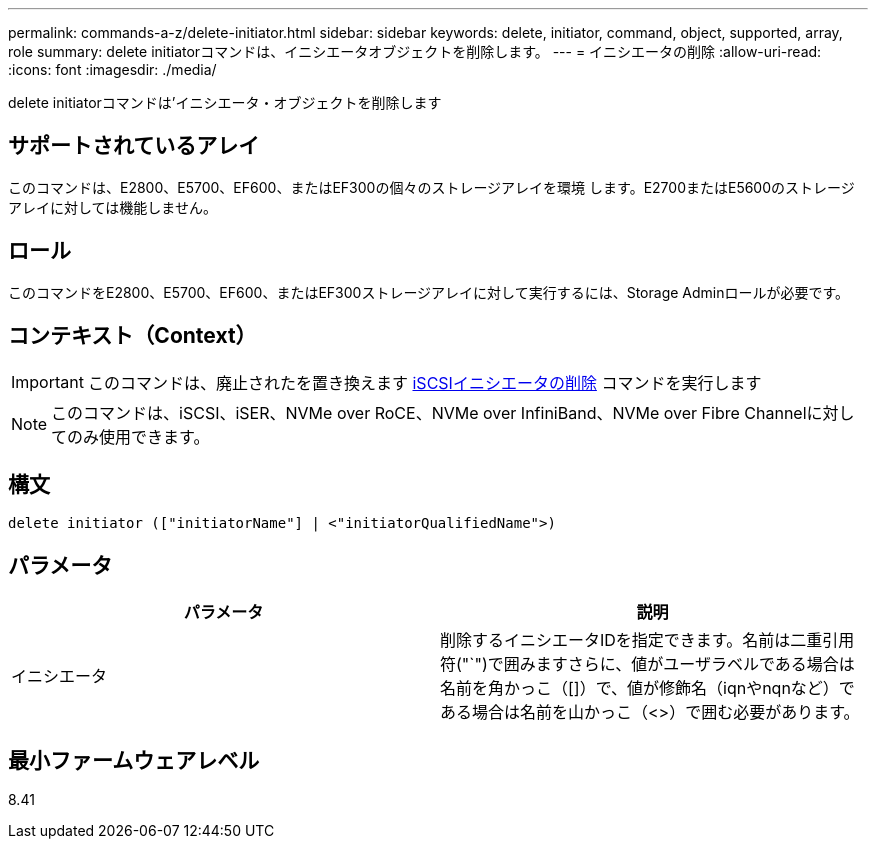 ---
permalink: commands-a-z/delete-initiator.html 
sidebar: sidebar 
keywords: delete, initiator, command, object, supported, array, role 
summary: delete initiatorコマンドは、イニシエータオブジェクトを削除します。 
---
= イニシエータの削除
:allow-uri-read: 
:icons: font
:imagesdir: ./media/


[role="lead"]
delete initiatorコマンドは'イニシエータ・オブジェクトを削除します



== サポートされているアレイ

このコマンドは、E2800、E5700、EF600、またはEF300の個々のストレージアレイを環境 します。E2700またはE5600のストレージアレイに対しては機能しません。



== ロール

このコマンドをE2800、E5700、EF600、またはEF300ストレージアレイに対して実行するには、Storage Adminロールが必要です。



== コンテキスト（Context）

[IMPORTANT]
====
このコマンドは、廃止されたを置き換えます xref:delete-iscsiinitiator.adoc[iSCSIイニシエータの削除] コマンドを実行します

====
[NOTE]
====
このコマンドは、iSCSI、iSER、NVMe over RoCE、NVMe over InfiniBand、NVMe over Fibre Channelに対してのみ使用できます。

====


== 構文

[listing]
----

delete initiator (["initiatorName"] | <"initiatorQualifiedName">)
----


== パラメータ

[cols="2*"]
|===
| パラメータ | 説明 


 a| 
イニシエータ
 a| 
削除するイニシエータIDを指定できます。名前は二重引用符("`")で囲みますさらに、値がユーザラベルである場合は名前を角かっこ（[]）で、値が修飾名（iqnやnqnなど）である場合は名前を山かっこ（<>）で囲む必要があります。

|===


== 最小ファームウェアレベル

8.41

